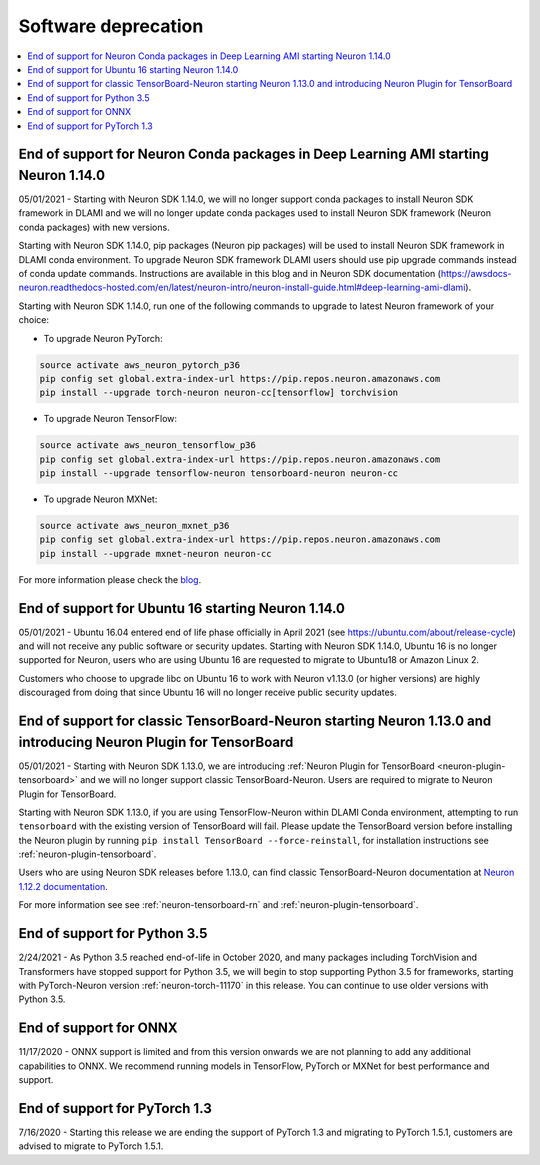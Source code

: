 .. _software-deprecation:

Software deprecation
====================

.. contents::
	:local:
	:depth: 1
	

.. _eol-conda-packages:

End of support for Neuron Conda packages in Deep Learning AMI starting Neuron 1.14.0
------------------------------------------------------------------------------------

05/01/2021 - Starting with Neuron SDK 1.14.0, we will no longer support conda packages to install Neuron SDK framework in DLAMI and we will no longer update conda packages used to install Neuron SDK framework (Neuron conda packages) with new versions.

Starting with Neuron SDK 1.14.0, pip packages (Neuron pip packages) will be used to install Neuron SDK framework in DLAMI conda environment. To upgrade Neuron SDK framework DLAMI users should use pip upgrade commands instead of conda update commands. Instructions are available in this blog and in Neuron SDK documentation (https://awsdocs-neuron.readthedocs-hosted.com/en/latest/neuron-intro/neuron-install-guide.html#deep-learning-ami-dlami).


Starting with Neuron SDK 1.14.0, run one of the following commands to upgrade to latest Neuron framework of your choice:

* To upgrade Neuron PyTorch:

.. code-block::

    source activate aws_neuron_pytorch_p36
    pip config set global.extra-index-url https://pip.repos.neuron.amazonaws.com
    pip install --upgrade torch-neuron neuron-cc[tensorflow] torchvision

* To upgrade Neuron TensorFlow:

.. code-block::

   source activate aws_neuron_tensorflow_p36
   pip config set global.extra-index-url https://pip.repos.neuron.amazonaws.com
   pip install --upgrade tensorflow-neuron tensorboard-neuron neuron-cc

* To upgrade Neuron MXNet:

.. code-block::

   source activate aws_neuron_mxnet_p36
   pip config set global.extra-index-url https://pip.repos.neuron.amazonaws.com
   pip install --upgrade mxnet-neuron neuron-cc

For more information please check the `blog <https://aws.amazon.com/blogs/developer/neuron-conda-packages-eol/>`__.


.. _eol-ubuntu16:

End of support for Ubuntu 16 starting Neuron 1.14.0
---------------------------------------------------

05/01/2021 - Ubuntu 16.04 entered end of life phase officially in April 2021 (see https://ubuntu.com/about/release-cycle) and will not receive any public software or security updates. Starting with Neuron SDK 1.14.0, Ubuntu 16 is no longer supported for Neuron, users who are using Ubuntu 16 are requested to migrate to Ubuntu18 or Amazon Linux 2.

Customers who choose to upgrade libc on Ubuntu 16 to work with Neuron v1.13.0 (or higher versions) are highly discouraged from doing that since Ubuntu 16 will no longer receive public security updates.

.. _eol-classic-tensorboard:

End of support for classic TensorBoard-Neuron starting Neuron 1.13.0 and introducing Neuron Plugin for TensorBoard 
-------------------------------------------------------------------------------------------------------------------

05/01/2021 - Starting with Neuron SDK 1.13.0, we are introducing :ref:`Neuron Plugin for TensorBoard <neuron-plugin-tensorboard>` and we will no longer support classic TensorBoard-Neuron. Users are required to migrate to Neuron Plugin for TensorBoard.

Starting with Neuron SDK 1.13.0, if you are using TensorFlow-Neuron within DLAMI Conda environment, attempting to run ``tensorboard`` with the existing version of TensorBoard will fail.  Please update the TensorBoard version before installing the Neuron plugin by running ``pip install TensorBoard --force-reinstall``, for installation instructions see :ref:`neuron-plugin-tensorboard`.

Users who are using Neuron SDK releases before 1.13.0,  can find classic TensorBoard-Neuron documentation at `Neuron 1.12.2 documentation <https://awsdocs-neuron.readthedocs-hosted.com/en/1.12.2/neuron-guide/neuron-tools/getting-started-tensorboard-neuron.html>`__.


For more information see see :ref:`neuron-tensorboard-rn` and :ref:`neuron-plugin-tensorboard`.


End of support for Python 3.5 
-----------------------------

2/24/2021 - As Python 3.5 reached end-of-life in October 2020, and many packages including TorchVision and Transformers have
stopped support for Python 3.5, we will begin to stop supporting Python 3.5 for frameworks, starting with
PyTorch-Neuron version :ref:`neuron-torch-11170` in this release. You can continue to use older versions with Python 3.5.


End of support for ONNX 
------------------------

11/17/2020 - ONNX support is limited and from this version onwards we are not
planning to add any additional capabilities to ONNX. We recommend
running models in TensorFlow, PyTorch or MXNet for best performance and
support.


End of support for PyTorch 1.3 
------------------------------

7/16/2020 - Starting this release we are ending the support of PyTorch 1.3 and migrating to PyTorch 1.5.1, customers are advised to migrate to PyTorch 1.5.1.

